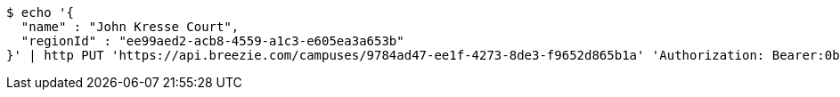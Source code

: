 [source,bash]
----
$ echo '{
  "name" : "John Kresse Court",
  "regionId" : "ee99aed2-acb8-4559-a1c3-e605ea3a653b"
}' | http PUT 'https://api.breezie.com/campuses/9784ad47-ee1f-4273-8de3-f9652d865b1a' 'Authorization: Bearer:0b79bab50daca910b000d4f1a2b675d604257e42' 'Accept:application/json' 'Content-Type:application/json'
----